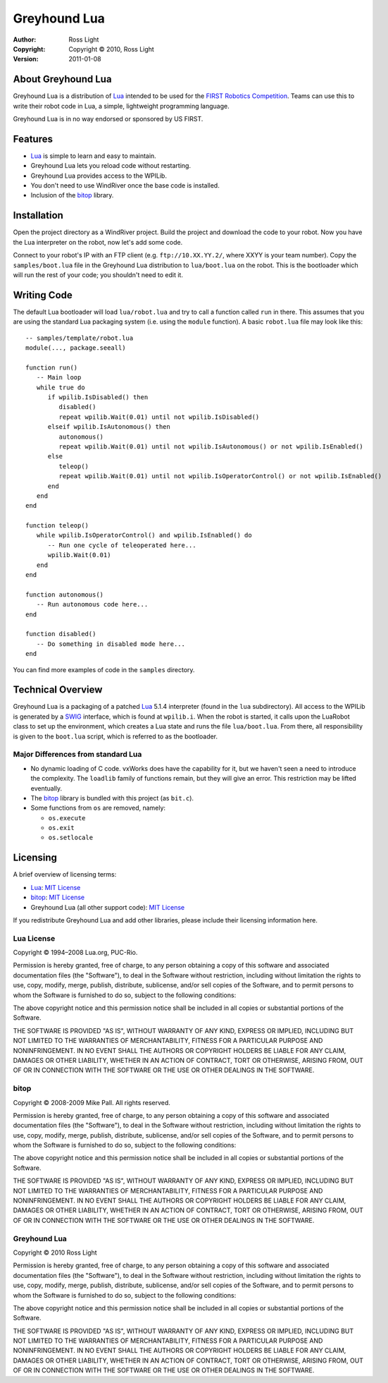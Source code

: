 *****************
  Greyhound Lua
*****************

:Author: Ross Light
:Copyright: Copyright © 2010, Ross Light
:Version: 2011-01-08

About Greyhound Lua
=====================

Greyhound Lua is a distribution of `Lua`_ intended to be used for the `FIRST
Robotics Competition`_.  Teams can use this to write their robot code in Lua, a
simple, lightweight programming language.

Greyhound Lua is in no way endorsed or sponsored by US FIRST.

.. _Lua: http://www.lua.org/
.. _FIRST Robotics Competition: http://www.usfirst.org/

Features
==========

*  `Lua`_ is simple to learn and easy to maintain.
*  Greyhound Lua lets you reload code without restarting.
*  Greyhound Lua provides access to the WPILib.
*  You don't need to use WindRiver once the base code is installed.
*  Inclusion of the `bitop`_ library.

.. _bitop: http://bitop.luajit.org/

Installation
==============

Open the project directory as a WindRiver project.  Build the project and
download the code to your robot.  Now you have the Lua interpreter on the robot,
now let's add some code.

Connect to your robot's IP with an FTP client (e.g. ``ftp://10.XX.YY.2/``, where
XXYY is your team number).  Copy the ``samples/boot.lua`` file in the Greyhound
Lua distribution to ``lua/boot.lua`` on the robot.  This is the bootloader
which will run the rest of your code; you shouldn't need to edit it.

Writing Code
==============

The default Lua bootloader will load ``lua/robot.lua`` and try to call a
function called ``run`` in there.  This assumes that you are using the standard
Lua packaging system (i.e. using the ``module`` function).  A basic
``robot.lua`` file may look like this::

   -- samples/template/robot.lua
   module(..., package.seeall)
   
   function run()
      -- Main loop
      while true do
         if wpilib.IsDisabled() then
            disabled()
            repeat wpilib.Wait(0.01) until not wpilib.IsDisabled()
         elseif wpilib.IsAutonomous() then
            autonomous()
            repeat wpilib.Wait(0.01) until not wpilib.IsAutonomous() or not wpilib.IsEnabled()
         else
            teleop()
            repeat wpilib.Wait(0.01) until not wpilib.IsOperatorControl() or not wpilib.IsEnabled()
         end
      end
   end

   function teleop()
      while wpilib.IsOperatorControl() and wpilib.IsEnabled() do
         -- Run one cycle of teleoperated here...
         wpilib.Wait(0.01)
      end
   end

   function autonomous()
      -- Run autonomous code here...
   end
   
   function disabled()
      -- Do something in disabled mode here...
   end

You can find more examples of code in the ``samples`` directory.

Technical Overview
====================

Greyhound Lua is a packaging of a patched `Lua`_ 5.1.4 interpreter (found in the
``lua`` subdirectory).  All access to the WPILib is generated by a `SWIG`_
interface, which is found at ``wpilib.i``.  When the robot is started, it calls
upon the LuaRobot class to set up the environment, which creates a Lua state
and runs the file ``lua/boot.lua``.  From there, all responsibility is given to
the ``boot.lua`` script, which is referred to as the bootloader.

.. _SWIG: http://www.swig.org/

Major Differences from standard Lua
~~~~~~~~~~~~~~~~~~~~~~~~~~~~~~~~~~~~~

*  No dynamic loading of C code.  vxWorks does have the capability for it, but
   we haven't seen a need to introduce the complexity.  The ``loadlib`` family
   of functions remain, but they will give an error.  This restriction may be
   lifted eventually.
*  The `bitop`_ library is bundled with this project (as ``bit.c``).
*  Some functions from ``os`` are removed, namely:

   *  ``os.execute``
   *  ``os.exit``
   *  ``os.setlocale``

Licensing
===========

A brief overview of licensing terms:

*  `Lua`_: `MIT License`_
*  `bitop`_: `MIT License`_
*  Greyhound Lua (all other support code): `MIT License`_

.. _MIT License: http://www.opensource.org/licenses/mit-license.php

If you redistribute Greyhound Lua and add other libraries, please include their
licensing information here.

Lua License
~~~~~~~~~~~~~

Copyright © 1994–2008 Lua.org, PUC-Rio.

Permission is hereby granted, free of charge, to any person obtaining a copy of
this software and associated documentation files (the "Software"), to deal in
the Software without restriction, including without limitation the rights to
use, copy, modify, merge, publish, distribute, sublicense, and/or sell copies
of the Software, and to permit persons to whom the Software is furnished to do
so, subject to the following conditions:

The above copyright notice and this permission notice shall be included in all
copies or substantial portions of the Software.

THE SOFTWARE IS PROVIDED "AS IS", WITHOUT WARRANTY OF ANY KIND, EXPRESS OR
IMPLIED, INCLUDING BUT NOT LIMITED TO THE WARRANTIES OF MERCHANTABILITY,
FITNESS FOR A PARTICULAR PURPOSE AND NONINFRINGEMENT. IN NO EVENT SHALL THE
AUTHORS OR COPYRIGHT HOLDERS BE LIABLE FOR ANY CLAIM, DAMAGES OR OTHER
LIABILITY, WHETHER IN AN ACTION OF CONTRACT, TORT OR OTHERWISE, ARISING FROM,
OUT OF OR IN CONNECTION WITH THE SOFTWARE OR THE USE OR OTHER DEALINGS IN THE
SOFTWARE.

bitop
~~~~~~~

Copyright © 2008-2009 Mike Pall. All rights reserved.

Permission is hereby granted, free of charge, to any person obtaining a copy of
this software and associated documentation files (the "Software"), to deal in
the Software without restriction, including without limitation the rights to
use, copy, modify, merge, publish, distribute, sublicense, and/or sell copies
of the Software, and to permit persons to whom the Software is furnished to do
so, subject to the following conditions:

The above copyright notice and this permission notice shall be included in all
copies or substantial portions of the Software.

THE SOFTWARE IS PROVIDED "AS IS", WITHOUT WARRANTY OF ANY KIND, EXPRESS OR
IMPLIED, INCLUDING BUT NOT LIMITED TO THE WARRANTIES OF MERCHANTABILITY,
FITNESS FOR A PARTICULAR PURPOSE AND NONINFRINGEMENT.  IN NO EVENT SHALL THE
AUTHORS OR COPYRIGHT HOLDERS BE LIABLE FOR ANY CLAIM, DAMAGES OR OTHER
LIABILITY, WHETHER IN AN ACTION OF CONTRACT, TORT OR OTHERWISE, ARISING FROM,
OUT OF OR IN CONNECTION WITH THE SOFTWARE OR THE USE OR OTHER DEALINGS IN THE
SOFTWARE.

Greyhound Lua
~~~~~~~~~~~~~~~

Copyright © 2010 Ross Light

Permission is hereby granted, free of charge, to any person obtaining a copy
of this software and associated documentation files (the "Software"), to deal
in the Software without restriction, including without limitation the rights
to use, copy, modify, merge, publish, distribute, sublicense, and/or sell
copies of the Software, and to permit persons to whom the Software is
furnished to do so, subject to the following conditions:

The above copyright notice and this permission notice shall be included in
all copies or substantial portions of the Software.

THE SOFTWARE IS PROVIDED "AS IS", WITHOUT WARRANTY OF ANY KIND, EXPRESS OR
IMPLIED, INCLUDING BUT NOT LIMITED TO THE WARRANTIES OF MERCHANTABILITY,
FITNESS FOR A PARTICULAR PURPOSE AND NONINFRINGEMENT. IN NO EVENT SHALL THE
AUTHORS OR COPYRIGHT HOLDERS BE LIABLE FOR ANY CLAIM, DAMAGES OR OTHER
LIABILITY, WHETHER IN AN ACTION OF CONTRACT, TORT OR OTHERWISE, ARISING FROM,
OUT OF OR IN CONNECTION WITH THE SOFTWARE OR THE USE OR OTHER DEALINGS IN
THE SOFTWARE.

.. vim: tw=80 et ts=3 sw=3 ft=rst fenc=utf-8
